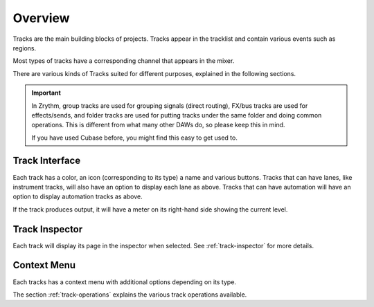 .. This is part of the Zrythm Manual.
   Copyright (C) 2019-2020 Alexandros Theodotou <alex at zrythm dot org>
   See the file index.rst for copying conditions.

Overview
========

Tracks are the main building blocks of projects.
Tracks appear in the tracklist and contain various
events such as regions.

.. image:: /_static/img/track.png
   :align: center

Most types of tracks have a corresponding channel that
appears in the mixer.

.. image:: /_static/img/channel.png
   :align: center

There are various kinds of Tracks suited for
different purposes, explained in the following
sections.

.. important:: In Zrythm, group tracks are used for
   grouping signals (direct routing), FX/bus tracks are
   used for effects/sends, and folder tracks are used for
   putting tracks under the same folder and doing
   common operations. This is different from what many
   other DAWs do, so please keep this in mind.

   If you have used Cubase before, you might find this easy
   to get used to.

Track Interface
---------------

.. image:: /_static/img/track-interface.png
   :align: center

Each track has a color, an icon (corresponding to its type)
a name and various buttons. Tracks that can have
lanes, like instrument tracks, will also have an option to
display each lane as above. Tracks that can have automation
will have an option to display automation tracks as above.

If the track produces output, it will have a meter on its
right-hand side showing the current level.

Track Inspector
----------------

Each track will display its page in the inspector when
selected. See :ref:`track-inspector` for more details.

Context Menu
------------

Each tracks has a context menu with additional options
depending on its type.

.. image:: /_static/img/track-context-menu-duplicate-track.png
   :align: center

The section :ref:`track-operations` explains the
various track operations available.
